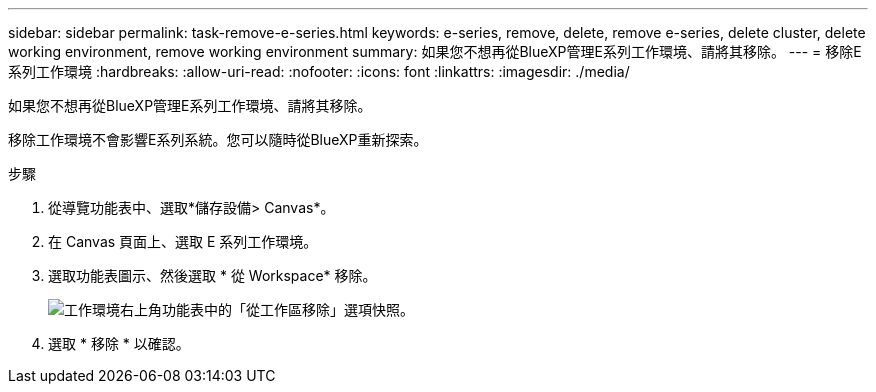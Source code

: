 ---
sidebar: sidebar 
permalink: task-remove-e-series.html 
keywords: e-series, remove, delete, remove e-series, delete cluster, delete working environment, remove working environment 
summary: 如果您不想再從BlueXP管理E系列工作環境、請將其移除。 
---
= 移除E系列工作環境
:hardbreaks:
:allow-uri-read: 
:nofooter: 
:icons: font
:linkattrs: 
:imagesdir: ./media/


[role="lead"]
如果您不想再從BlueXP管理E系列工作環境、請將其移除。

移除工作環境不會影響E系列系統。您可以隨時從BlueXP重新探索。

.步驟
. 從導覽功能表中、選取*儲存設備> Canvas*。
. 在 Canvas 頁面上、選取 E 系列工作環境。
. 選取功能表圖示、然後選取 * 從 Workspace* 移除。
+
image:screenshot-remove.png["工作環境右上角功能表中的「從工作區移除」選項快照。"]

. 選取 * 移除 * 以確認。

